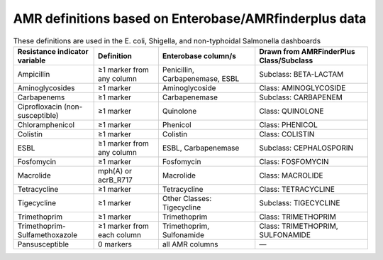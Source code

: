 AMR definitions based on Enterobase/AMRfinderplus data
========================================================

.. list-table:: These definitions are used in the E. coli, Shigella, and non-typhoidal Salmonella dashboards
   :widths: 50 40 60 70
   :header-rows: 1

   * - Resistance indicator variable
     - Definition
     - Enterobase column/s
     - Drawn from AMRFinderPlus Class/Subclass
   * - Ampicillin
     - ≥1 marker from any column
     - Penicillin, Carbapenemase, ESBL
     - Subclass: BETA-LACTAM
   * - Aminoglycosides
     - ≥1 marker
     - Aminoglycoside
     - Class: AMINOGLYCOSIDE
   * - Carbapenems
     - ≥1 marker
     - Carbapenemase
     - Subclass: CARBAPENEM
   * - Ciprofloxacin (non-susceptible)
     - ≥1 marker
     - Quinolone
     - Class: QUINOLONE
   * - Chloramphenicol
     - ≥1 marker
     - Phenicol
     - Class: PHENICOL
   * - Colistin
     - ≥1 marker
     - Colistin
     - Class: COLISTIN
   * - ESBL
     - ≥1 marker from any column
     - ESBL, Carbapenemase
     - Subclass: CEPHALOSPORIN
   * - Fosfomycin
     - ≥1 marker
     - Fosfomycin
     - Class: FOSFOMYCIN
   * - Macrolide
     - mph(A) or acrB_R717
     - Macrolide
     - Class: MACROLIDE
   * - Tetracycline
     - ≥1 marker
     - Tetracycline
     - Class: TETRACYCLINE
   * - Tigecycline
     - ≥1 marker
     - Other Classes: Tigecycline
     - Subclass: TIGECYCLINE
   * - Trimethoprim
     - ≥1 marker
     - Trimethoprim
     - Class: TRIMETHOPRIM
   * - Trimethoprim-Sulfamethoxazole
     - ≥1 marker from each column
     - Trimethoprim, Sulfonamide
     - Class: TRIMETHOPRIM, SULFONAMIDE
   * - Pansusceptible
     - 0 markers
     - all AMR columns
     - —

.. raw:: html

    <p><a href="javascript:history.back()">← Go back</a></p>
